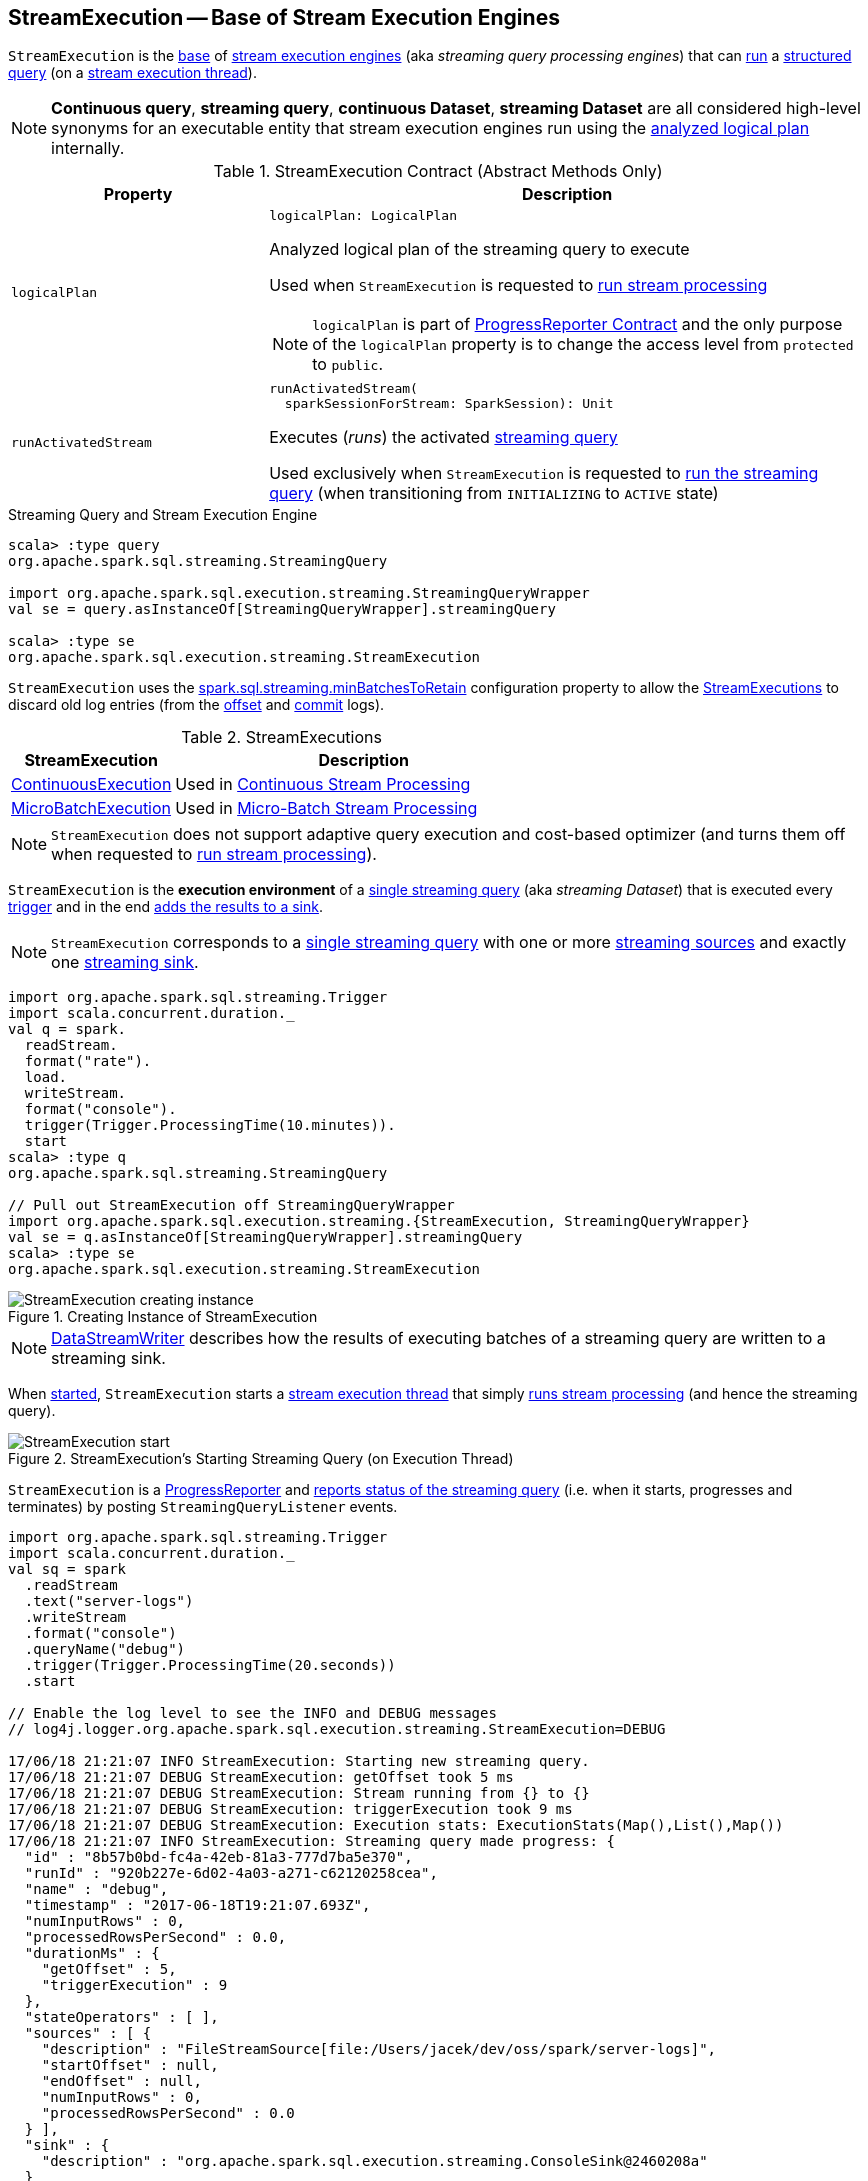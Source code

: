 == [[StreamExecution]] StreamExecution -- Base of Stream Execution Engines

`StreamExecution` is the <<contract, base>> of <<extensions, stream execution engines>> (aka _streaming query processing engines_) that can <<runActivatedStream, run>> a <<logicalPlan, structured query>> (on a <<queryExecutionThread, stream execution thread>>).

NOTE: *Continuous query*, *streaming query*, *continuous Dataset*, *streaming Dataset* are all considered high-level synonyms for an executable entity that stream execution engines run using the <<logicalPlan, analyzed logical plan>> internally.

[[contract]]
.StreamExecution Contract (Abstract Methods Only)
[cols="30m,70",options="header",width="100%"]
|===
| Property
| Description

| logicalPlan
a| [[logicalPlan]]

[source, scala]
----
logicalPlan: LogicalPlan
----

Analyzed logical plan of the streaming query to execute

Used when `StreamExecution` is requested to <<runStream, run stream processing>>

NOTE: `logicalPlan` is part of <<spark-sql-streaming-ProgressReporter.adoc#logicalPlan, ProgressReporter Contract>> and the only purpose of the `logicalPlan` property is to change the access level from `protected` to `public`.

| runActivatedStream
a| [[runActivatedStream]]

[source, scala]
----
runActivatedStream(
  sparkSessionForStream: SparkSession): Unit
----

Executes (_runs_) the activated <<spark-sql-streaming-StreamingQuery.adoc#, streaming query>>

Used exclusively when `StreamExecution` is requested to <<runStream, run the streaming query>> (when transitioning from `INITIALIZING` to `ACTIVE` state)

|===

.Streaming Query and Stream Execution Engine
[source, scala]
----
scala> :type query
org.apache.spark.sql.streaming.StreamingQuery

import org.apache.spark.sql.execution.streaming.StreamingQueryWrapper
val se = query.asInstanceOf[StreamingQueryWrapper].streamingQuery

scala> :type se
org.apache.spark.sql.execution.streaming.StreamExecution
----

[[minLogEntriesToMaintain]][[spark.sql.streaming.minBatchesToRetain]]
`StreamExecution` uses the <<spark-sql-streaming-properties.adoc#spark.sql.streaming.minBatchesToRetain, spark.sql.streaming.minBatchesToRetain>> configuration property to allow the <<extensions, StreamExecutions>> to discard old log entries (from the <<offsetLog, offset>> and <<commitLog, commit>> logs).

[[extensions]]
.StreamExecutions
[cols="30,70",options="header",width="100%"]
|===
| StreamExecution
| Description

| <<spark-sql-streaming-ContinuousExecution.adoc#, ContinuousExecution>>
| [[ContinuousExecution]] Used in <<spark-sql-streaming-continuous-stream-processing.adoc#, Continuous Stream Processing>>

| <<spark-sql-streaming-MicroBatchExecution.adoc#, MicroBatchExecution>>
| [[MicroBatchExecution]] Used in <<spark-sql-streaming-micro-batch-stream-processing.adoc#, Micro-Batch Stream Processing>>
|===

NOTE: `StreamExecution` does not support adaptive query execution and cost-based optimizer (and turns them off when requested to <<runStream, run stream processing>>).

`StreamExecution` is the *execution environment* of a link:spark-sql-streaming-StreamingQuery.adoc[single streaming query] (aka _streaming Dataset_) that is executed every <<trigger, trigger>> and in the end <<spark-sql-streaming-MicroBatchExecution.adoc#runBatch-addBatch, adds the results to a sink>>.

NOTE: `StreamExecution` corresponds to a link:spark-sql-streaming-StreamingQuery.adoc[single streaming query] with one or more link:spark-sql-streaming-Source.adoc[streaming sources] and exactly one link:spark-sql-streaming-Sink.adoc[streaming sink].

[source, scala]
----
import org.apache.spark.sql.streaming.Trigger
import scala.concurrent.duration._
val q = spark.
  readStream.
  format("rate").
  load.
  writeStream.
  format("console").
  trigger(Trigger.ProcessingTime(10.minutes)).
  start
scala> :type q
org.apache.spark.sql.streaming.StreamingQuery

// Pull out StreamExecution off StreamingQueryWrapper
import org.apache.spark.sql.execution.streaming.{StreamExecution, StreamingQueryWrapper}
val se = q.asInstanceOf[StreamingQueryWrapper].streamingQuery
scala> :type se
org.apache.spark.sql.execution.streaming.StreamExecution
----

.Creating Instance of StreamExecution
image::images/StreamExecution-creating-instance.png[align="center"]

NOTE: link:spark-sql-streaming-DataStreamWriter.adoc[DataStreamWriter] describes how the results of executing batches of a streaming query are written to a streaming sink.

When <<start, started>>, `StreamExecution` starts a <<queryExecutionThread, stream execution thread>> that simply <<runStream, runs stream processing>> (and hence the streaming query).

.StreamExecution's Starting Streaming Query (on Execution Thread)
image::images/StreamExecution-start.png[align="center"]

`StreamExecution` is a link:spark-sql-streaming-ProgressReporter.adoc[ProgressReporter] and <<postEvent, reports status of the streaming query>> (i.e. when it starts, progresses and terminates) by posting `StreamingQueryListener` events.

[source, scala]
----
import org.apache.spark.sql.streaming.Trigger
import scala.concurrent.duration._
val sq = spark
  .readStream
  .text("server-logs")
  .writeStream
  .format("console")
  .queryName("debug")
  .trigger(Trigger.ProcessingTime(20.seconds))
  .start

// Enable the log level to see the INFO and DEBUG messages
// log4j.logger.org.apache.spark.sql.execution.streaming.StreamExecution=DEBUG

17/06/18 21:21:07 INFO StreamExecution: Starting new streaming query.
17/06/18 21:21:07 DEBUG StreamExecution: getOffset took 5 ms
17/06/18 21:21:07 DEBUG StreamExecution: Stream running from {} to {}
17/06/18 21:21:07 DEBUG StreamExecution: triggerExecution took 9 ms
17/06/18 21:21:07 DEBUG StreamExecution: Execution stats: ExecutionStats(Map(),List(),Map())
17/06/18 21:21:07 INFO StreamExecution: Streaming query made progress: {
  "id" : "8b57b0bd-fc4a-42eb-81a3-777d7ba5e370",
  "runId" : "920b227e-6d02-4a03-a271-c62120258cea",
  "name" : "debug",
  "timestamp" : "2017-06-18T19:21:07.693Z",
  "numInputRows" : 0,
  "processedRowsPerSecond" : 0.0,
  "durationMs" : {
    "getOffset" : 5,
    "triggerExecution" : 9
  },
  "stateOperators" : [ ],
  "sources" : [ {
    "description" : "FileStreamSource[file:/Users/jacek/dev/oss/spark/server-logs]",
    "startOffset" : null,
    "endOffset" : null,
    "numInputRows" : 0,
    "processedRowsPerSecond" : 0.0
  } ],
  "sink" : {
    "description" : "org.apache.spark.sql.execution.streaming.ConsoleSink@2460208a"
  }
}
17/06/18 21:21:10 DEBUG StreamExecution: Starting Trigger Calculation
17/06/18 21:21:10 DEBUG StreamExecution: getOffset took 3 ms
17/06/18 21:21:10 DEBUG StreamExecution: triggerExecution took 3 ms
17/06/18 21:21:10 DEBUG StreamExecution: Execution stats: ExecutionStats(Map(),List(),Map())
----

`StreamExecution` tracks streaming data sources in <<uniqueSources, uniqueSources>> internal registry.

.StreamExecution's uniqueSources Registry of Streaming Data Sources
image::images/StreamExecution-uniqueSources.png[align="center"]

`StreamExecution` collects `durationMs` for the execution units of streaming batches.

.StreamExecution's durationMs
image::images/StreamExecution-durationMs.png[align="center"]

[source, scala]
----
scala> :type q
org.apache.spark.sql.streaming.StreamingQuery

scala> println(q.lastProgress)
{
  "id" : "03fc78fc-fe19-408c-a1ae-812d0e28fcee",
  "runId" : "8c247071-afba-40e5-aad2-0e6f45f22488",
  "name" : null,
  "timestamp" : "2017-08-14T20:30:00.004Z",
  "batchId" : 1,
  "numInputRows" : 432,
  "inputRowsPerSecond" : 0.9993568953312452,
  "processedRowsPerSecond" : 1380.1916932907347,
  "durationMs" : {
    "addBatch" : 237,
    "getBatch" : 26,
    "getOffset" : 0,
    "queryPlanning" : 1,
    "triggerExecution" : 313,
    "walCommit" : 45
  },
  "stateOperators" : [ ],
  "sources" : [ {
    "description" : "RateSource[rowsPerSecond=1, rampUpTimeSeconds=0, numPartitions=8]",
    "startOffset" : 0,
    "endOffset" : 432,
    "numInputRows" : 432,
    "inputRowsPerSecond" : 0.9993568953312452,
    "processedRowsPerSecond" : 1380.1916932907347
  } ],
  "sink" : {
    "description" : "ConsoleSink[numRows=20, truncate=true]"
  }
}
----

`StreamExecution` uses <<offsetLog, OffsetSeqLog>> and <<batchCommitLog, BatchCommitLog>> metadata logs for *write-ahead log* (to record offsets to be processed) and that have already been processed and committed to a streaming sink, respectively.

TIP: Monitor `offsets` and `commits` metadata logs to know the progress of a streaming query.

`StreamExecution` <<runBatches-batchRunner-no-data, delays polling for new data>> for 10 milliseconds (when no data was available to process in a batch). Use link:spark-sql-streaming-properties.adoc#spark.sql.streaming.pollingDelay[spark.sql.streaming.pollingDelay] Spark property to control the delay.

[[id]]
Every `StreamExecution` is uniquely identified by an *ID of the streaming query* (which is the `id` of the <<streamMetadata, StreamMetadata>>).

NOTE: Since the <<streamMetadata, StreamMetadata>> is persisted (to the `metadata` file in the <<checkpointFile, checkpoint directory>>), the streaming query ID "survives" query restarts as long as the checkpoint directory is preserved.

[[runId]]
`StreamExecution` is also uniquely identified by a *run ID of the streaming query*. A run ID is a randomly-generated 128-bit universally unique identifier (UUID) that is assigned at the time `StreamExecution` is created.

NOTE: `runId` does not "survive" query restarts and will always be different yet unique (across all active queries).

[NOTE]
====
The <<name, name>>, <<id, id>> and <<runId, runId>> are all unique across all active queries (in a <<spark-sql-streaming-StreamingQueryManager.adoc#, StreamingQueryManager>>). The difference is that:

* <<name, name>> is optional and user-defined

* <<id, id>> is a UUID that is auto-generated at the time `StreamExecution` is created and persisted to `metadata` checkpoint file

* <<runId, runId>> is a UUID that is auto-generated every time `StreamExecution` is created
====

[[streamMetadata]]
`StreamExecution` uses a <<spark-sql-streaming-StreamMetadata.adoc#, StreamMetadata>> that is <<spark-sql-streaming-StreamMetadata.adoc#write, persisted>> in the `metadata` file in the <<checkpointFile, checkpoint directory>>. If the `metadata` file is available it is <<spark-sql-streaming-StreamMetadata.adoc#read, read>> and is the way to recover the <<id, ID>> of a streaming query when resumed (i.e. restarted after a failure or a planned stop).

[[IS_CONTINUOUS_PROCESSING]]
`StreamExecution` uses *__is_continuous_processing* local property (default: `false`) to differentiate between <<spark-sql-streaming-ContinuousExecution.adoc#, ContinuousExecution>> (`true`) and <<spark-sql-streaming-MicroBatchExecution.adoc#, MicroBatchExecution>> (`false`) which is used when `StateStoreRDD` is requested to <<spark-sql-streaming-StateStoreRDD.adoc#compute, compute a partition>> (and <<spark-sql-streaming-StateStore.adoc#get, finds a StateStore>> for a given version).

[[logging]]
[TIP]
====
Enable `ALL` logging level for `org.apache.spark.sql.execution.streaming.StreamExecution` to see what happens inside.

Add the following line to `conf/log4j.properties`:

```
log4j.logger.org.apache.spark.sql.execution.streaming.StreamExecution=ALL
```

Refer to <<spark-sql-streaming-logging.adoc#, Logging>>.
====

=== [[creating-instance]] Creating StreamExecution Instance

`StreamExecution` takes the following to be created:

* [[sparkSession]] `SparkSession`
* [[name]] Name of the streaming query (can also be `null`)
* [[checkpointRoot]] Path of the checkpoint directory (aka _metadata directory_)
* [[analyzedPlan]] Streaming query (as an analyzed logical query plan, i.e. `LogicalPlan`)
* [[sink]] <<spark-sql-streaming-BaseStreamingSink.adoc#, Streaming sink>>
* [[trigger]] <<spark-sql-streaming-Trigger.adoc#, Trigger>>
* [[triggerClock]] `Clock`
* [[outputMode]] <<spark-sql-streaming-OutputMode.adoc#, Output mode>>
* [[deleteCheckpointOnStop]] `deleteCheckpointOnStop` flag (to control whether to delete the checkpoint directory on stop)

`StreamExecution` initializes the <<internal-properties, internal properties>>.

NOTE: `StreamExecution` is a Scala abstract class and cannot be <<creating-instance, created>> directly. It is created indirectly when the <<extensions, concrete StreamExecutions>> are.

=== [[offsetLog]] Write-Ahead Log (WAL) of Offsets -- `offsetLog` Property

[source, scala]
----
offsetLog: OffsetSeqLog
----

`offsetLog` is a <<spark-sql-streaming-OffsetSeqLog.adoc#, Hadoop DFS-based metadata storage>> (of <<spark-sql-streaming-OffsetSeq.adoc#, OffsetSeqs>>) with `offsets` <<checkpointFile, metadata directory>>.

`offsetLog` is used as *Write-Ahead Log of Offsets* to <<spark-sql-streaming-HDFSMetadataLog.adoc#add, persist offsets>> of the data about to be processed in every trigger.

NOTE: *Metadata log* or *metadata checkpoint* are synonyms and are often used interchangeably.

The number of entries in the `OffsetSeqLog` is controlled using <<spark-sql-streaming-properties.adoc#spark.sql.streaming.minBatchesToRetain, spark.sql.streaming.minBatchesToRetain>> configuration property (default: `100`). <<extensions, Stream execution engines>> discard (_purge_) offsets from the `offsets` metadata log when the <<currentBatchId, current batch ID>> (in <<spark-sql-streaming-MicroBatchExecution.adoc#, MicroBatchExecution>>) or the <<spark-sql-streaming-ContinuousExecution.adoc#commit, epoch committed>> (in <<spark-sql-streaming-ContinuousExecution.adoc#, ContinuousExecution>>) is above the threshold.

[NOTE]
====
`offsetLog` is used when:

* `ContinuousExecution` stream execution engine is requested to <<spark-sql-streaming-ContinuousExecution.adoc#commit, commit an epoch>>, <<spark-sql-streaming-ContinuousExecution.adoc#getStartOffsets, getStartOffsets>>, and <<spark-sql-streaming-ContinuousExecution.adoc#addOffset, addOffset>>

* `MicroBatchExecution` stream execution engine is requested to <<spark-sql-streaming-MicroBatchExecution.adoc#populateStartOffsets, populate start offsets>> and <<spark-sql-streaming-MicroBatchExecution.adoc#constructNextBatch, construct (or skip) the next streaming micro-batch>>
====

=== [[state]] State of Streaming Query (Execution) -- `state` Property

[source, scala]
----
state: AtomicReference[State]
----

`state` indicates the internal state of execution of the streaming query (as https://docs.oracle.com/javase/8/docs/api/java/util/concurrent/atomic/AtomicReference.html[java.util.concurrent.atomic.AtomicReference]).

[[states]]
.States
[cols="30m,70",options="header",width="100%"]
|===
| Name
| Description

| ACTIVE
a| [[ACTIVE]] `StreamExecution` has been requested to <<runStream, run stream processing>> (and is about to <<runActivatedStream, run the activated streaming query>>)

| INITIALIZING
a| [[INITIALIZING]] `StreamExecution` has been <<creating-instance, created>>

| TERMINATED
a| [[TERMINATED]] Used to indicate that:

* `MicroBatchExecution` has been requested to <<spark-sql-streaming-MicroBatchExecution.adoc#stop, stop>>

* `ContinuousExecution` has been requested to <<spark-sql-streaming-ContinuousExecution.adoc#stop, stop>>

* `StreamExecution` has been requested to <<runStream, run stream processing>> (and has finished <<runActivatedStream, running the activated streaming query>>)

| RECONFIGURING
a| [[RECONFIGURING]] Used only when `ContinuousExecution` is requested to <<spark-sql-streaming-ContinuousExecution.adoc#runContinuous, run a streaming query in continuous mode>> (and the <<spark-sql-streaming-ContinuousReader.adoc#, ContinuousReader>> indicated a <<spark-sql-streaming-ContinuousReader.adoc#needsReconfiguration, need for reconfiguration>>)

|===

=== [[availableOffsets]] Available Offsets (StreamProgress) -- `availableOffsets` Property

[source, scala]
----
availableOffsets: StreamProgress
----

`availableOffsets` is a <<spark-sql-streaming-StreamProgress.adoc#, collection of offsets per streaming source>> to track what data (by <<spark-sql-streaming-Offset.adoc#, offset>>) is available for processing for every <<spark-sql-streaming-ProgressReporter.adoc#sources, streaming source>> in the <<analyzedPlan, streaming query>> (and have not yet been <<committedOffsets, committed>>).

`availableOffsets` works in tandem with the <<committedOffsets, committedOffsets>> internal registry.

`availableOffsets` is <<spark-sql-streaming-StreamProgress.adoc#creating-instance, empty>> when `StreamExecution` is <<creating-instance, created>> (i.e. no offsets are reported for any streaming source in the streaming query).

[NOTE]
====
`availableOffsets` is used when:

* `MicroBatchExecution` stream execution engine is requested to <<spark-sql-streaming-MicroBatchExecution.adoc#populateStartOffsets, resume and fetch the start offsets from checkpoint>>, <<spark-sql-streaming-MicroBatchExecution.adoc#isNewDataAvailable, check whether new data is available>>, <<spark-sql-streaming-MicroBatchExecution.adoc#constructNextBatch, construct the next streaming micro-batch>> and <<spark-sql-streaming-MicroBatchExecution.adoc#runBatch, run a single streaming micro-batch>>

* `ContinuousExecution` stream execution engine is requested to <<spark-sql-streaming-ContinuousExecution.adoc#commit, commit an epoch>>

* `StreamExecution` is requested for the <<toDebugString, internal string representation>>
====

=== [[committedOffsets]] Committed Offsets (StreamProgress) -- `committedOffsets` Property

[source, scala]
----
committedOffsets: StreamProgress
----

`committedOffsets` is a <<spark-sql-streaming-StreamProgress.adoc#, collection of offsets per streaming source>> to track what data (by <<spark-sql-streaming-Offset.adoc#, offset>>) has already been processed and committed (to the sink or state stores) for every <<spark-sql-streaming-ProgressReporter.adoc#sources, streaming source>> in the <<analyzedPlan, streaming query>>.

`committedOffsets` works in tandem with the <<availableOffsets, availableOffsets>> internal registry.

[NOTE]
====
`committedOffsets` is used when:

* `MicroBatchExecution` stream execution engine is requested for the <<spark-sql-streaming-MicroBatchExecution.adoc#populateStartOffsets, start offsets (from checkpoint)>>, to <<spark-sql-streaming-MicroBatchExecution.adoc#isNewDataAvailable, check whether new data is available>> and <<spark-sql-streaming-MicroBatchExecution.adoc#runBatch, run a single streaming micro-batch>>

* `ContinuousExecution` stream execution engine is requested for the <<spark-sql-streaming-ContinuousExecution.adoc#getStartOffsets, start offsets (from checkpoint)>> and to <<spark-sql-streaming-ContinuousExecution.adoc#commit, commit an epoch>>

* `StreamExecution` is requested for the <<toDebugString, internal string representation>>
====

=== [[resolvedCheckpointRoot]] Fully-Qualified (Resolved) Path to Checkpoint Root Directory -- `resolvedCheckpointRoot` Property

[source, scala]
----
resolvedCheckpointRoot: String
----

`resolvedCheckpointRoot` is a fully-qualified path of the given <<checkpointRoot, checkpoint root directory>>.

The given <<checkpointRoot, checkpoint root directory>> is defined using *checkpointLocation* option or the <<spark-sql-streaming-properties.adoc#spark.sql.streaming.checkpointLocation, spark.sql.streaming.checkpointLocation>> configuration property with `queryName` option.

`checkpointLocation` and `queryName` options are defined when `StreamingQueryManager` is requested to <<spark-sql-streaming-StreamingQueryManager.adoc#createQuery, create a streaming query>>.

`resolvedCheckpointRoot` is used when <<checkpointFile, creating the path to the checkpoint directory>> and when `StreamExecution` finishes <<runBatches, running streaming batches>>.

`resolvedCheckpointRoot` is used for the <<logicalPlan, logicalPlan>> (while transforming <<analyzedPlan, analyzedPlan>> and planning `StreamingRelation` logical operators to corresponding `StreamingExecutionRelation` physical operators with the streaming data sources created passing in the path to `sources` directory to store checkpointing metadata).

[TIP]
====
You can see `resolvedCheckpointRoot` in the INFO message when `StreamExecution` is <<start, started>>.

```
Starting [prettyIdString]. Use [resolvedCheckpointRoot] to store the query checkpoint.
```
====

Internally, `resolvedCheckpointRoot` creates a Hadoop `org.apache.hadoop.fs.Path` for <<checkpointRoot, checkpointRoot>> and makes it qualified.

NOTE: `resolvedCheckpointRoot` uses `SparkSession` to access `SessionState` for a Hadoop configuration.

=== [[commitLog]] Offset Commit Log -- `commits` Metadata Checkpoint Directory

`StreamExecution` uses *offset commit log* (<<spark-sql-streaming-CommitLog.adoc#, CommitLog>> with `commits` <<checkpointFile, metadata checkpoint directory>>) for streaming batches successfully executed (with a single file per batch with a file name being the batch id) or committed epochs.

NOTE: *Metadata log* or *metadata checkpoint* are synonyms and are often used interchangeably.

`commitLog` is used by the <<extensions, stream execution engines>> for the following:

* `MicroBatchExecution` is requested to <<spark-sql-streaming-MicroBatchExecution.adoc#runActivatedStream, run an activated streaming query>> (that in turn requests to <<spark-sql-streaming-MicroBatchExecution.adoc#populateStartOffsets, populate the start offsets>> at the very beginning of the streaming query execution and later regularly every <<spark-sql-streaming-MicroBatchExecution.adoc#runBatch, single batch>>)

* `ContinuousExecution` is requested to <<spark-sql-streaming-ContinuousExecution.adoc#runActivatedStream, run an activated streaming query in continuous mode>> (that in turn requests to <<spark-sql-streaming-ContinuousExecution.adoc#getStartOffsets, retrieve the start offsets>> at the very beginning of the streaming query execution and later regularly every <<spark-sql-streaming-ContinuousExecution.adoc#commit, commit>>)

=== [[stopSources]] Stopping Streaming Sources and Readers -- `stopSources` Method

[source, scala]
----
stopSources(): Unit
----

`stopSources` requests every <<uniqueSources, streaming source>> (in the <<analyzedPlan, streaming query>>) to <<spark-sql-streaming-BaseStreamingSource.adoc#stop, stop>>.

In case of an non-fatal exception, `stopSources` prints out the following WARN message to the logs:

```
Failed to stop streaming source: [source]. Resources may have leaked.
```

[NOTE]
====
`stopSources` is used when:

* `StreamExecution` is requested to <<runStream, run stream processing>> (and <<runStream-finally, terminates>> successfully or not)

* `ContinuousExecution` is requested to <<spark-sql-streaming-ContinuousExecution.adoc#runContinuous, run the streaming query in continuous mode>> (and terminates)
====

=== [[runStream]] Running Stream Processing -- `runStream` Internal Method

[source, scala]
----
runStream(): Unit
----

`runStream` simply prepares the environment to <<runActivatedStream, execute the activated streaming query>>.

NOTE: `runStream` is used exclusively when the <<queryExecutionThread, stream execution thread>> is requested to start (when `DataStreamWriter` is requested to <<spark-sql-streaming-DataStreamWriter.adoc#start, start an execution of the streaming query>>).

Internally, `runStream` sets the job group (to all the Spark jobs started by this thread) as follows:

* <<runId, runId>> for the job group ID

* <<getBatchDescriptionString, getBatchDescriptionString>> for the job group description (to display in web UI)

* `interruptOnCancel` flag on

[NOTE]
====
`runStream` uses the <<sparkSession, SparkSession>> to access `SparkContext` and assign the job group id.

Read up on https://jaceklaskowski.gitbooks.io/mastering-apache-spark/spark-SparkContext.html#setJobGroup[SparkContext.setJobGroup] method in https://bit.ly/apache-spark-internals[The Internals of Apache Spark] book.
====

`runStream` sets `sql.streaming.queryId` local property to <<id, id>>.

`runStream` requests the `MetricsSystem` to register the <<streamMetrics, MetricsReporter>> when <<spark-sql-streaming-properties.adoc#spark.sql.streaming.metricsEnabled, spark.sql.streaming.metricsEnabled>> configuration property is on (default: off / `false`).

`runStream` notifies <<spark-sql-streaming-StreamingQueryListener.adoc#, StreamingQueryListeners>> that the streaming query has been started (by <<postEvent, posting>> a new <<spark-sql-streaming-StreamingQueryListener.adoc#QueryStartedEvent, QueryStartedEvent>> event with <<id, id>>, <<runId, runId>>, and <<name, name>>).

.StreamingQueryListener Notified about Query's Start (onQueryStarted)
image::images/StreamingQueryListener-onQueryStarted.png[align="center"]

`runStream` unblocks the <<start, main starting thread>> (by decrementing the count of the <<startLatch, startLatch>> that when `0` lets the starting thread continue).

CAUTION: FIXME A picture with two parallel lanes for the starting thread and daemon one for the query.

`runStream` <<spark-sql-streaming-ProgressReporter.adoc#updateStatusMessage, updates the status message>> to be *Initializing sources*.

[[runStream-initializing-sources]]
`runStream` initializes the <<logicalPlan, analyzed logical plan>>.

NOTE: The <<logicalPlan, analyzed logical plan>> is a lazy value in Scala and is initialized when requested the very first time.

`runStream` disables *adaptive query execution* and *cost-based join optimization* (by turning `spark.sql.adaptive.enabled` and `spark.sql.cbo.enabled` configuration properties off, respectively).

`runStream` creates a new "zero" <<offsetSeqMetadata, OffsetSeqMetadata>>.

(Only when in <<state, INITIALIZING>> state) `runStream` enters <<state, ACTIVE>> state:

* Decrements the count of <<initializationLatch, initializationLatch>>

* [[runStream-runActivatedStream]] <<runActivatedStream, Executes the activated streaming query>> (which is different per <<extensions, StreamExecution>>, i.e. <<spark-sql-streaming-ContinuousExecution.adoc#, ContinuousExecution>> or <<spark-sql-streaming-MicroBatchExecution.adoc#, MicroBatchExecution>>).

NOTE: `runBatches` does the main work only when first started (i.e. when <<state, state>> is `INITIALIZING`).

[[runStream-stopped]]
`runStream`...FIXME (describe the failed and stop states)

Once <<triggerExecutor, TriggerExecutor>> has finished executing batches, `runBatches` link:spark-sql-streaming-ProgressReporter.adoc#updateStatusMessage[updates the status message] to *Stopped*.

NOTE: <<triggerExecutor, TriggerExecutor>> finishes executing batches when <<runBatches-batch-runner, batch runner>> returns whether the streaming query is stopped or not (which is when the internal <<state, state>> is not `TERMINATED`).

[[runBatches-catch-isInterruptedByStop]]
[[runBatches-catch-IOException]]
[[runStream-catch-Throwable]]
CAUTION: FIXME Describe `catch` block for exception handling

==== [[runStream-finally]] Running Stream Processing -- `finally` Block

`runStream` releases the <<startLatch, startLatch>> and <<initializationLatch, initializationLatch>> locks.

`runStream` <<stopSources, stopSources>>.

`runStream` sets the <<state, state>> to <<TERMINATED, TERMINATED>>.

`runStream` sets the <<spark-sql-streaming-ProgressReporter.adoc#currentStatus, StreamingQueryStatus>> with the `isTriggerActive` and `isDataAvailable` flags off (`false`).

`runStream` removes the <<streamMetrics, stream metrics reporter>> from the application's `MetricsSystem`.

`runStream` requests the <<spark-sql-streaming-StreamingQueryManager.adoc#, StreamingQueryManager>> to <<spark-sql-streaming-StreamingQueryManager.adoc#notifyQueryTermination, handle termination of a streaming query>>.

`runStream` creates a new <<spark-sql-streaming-StreamingQueryListener.adoc#QueryTerminatedEvent, QueryTerminatedEvent>> (with the <<id, id>> and <<runId, run id>> of the streaming query) and <<postEvent, posts it>>.

[[runStream-finally-deleteCheckpointOnStop]]
With the <<deleteCheckpointOnStop, deleteCheckpointOnStop>> flag enabled and no <<exception, StreamingQueryException>> reported, `runStream` deletes the <<resolvedCheckpointRoot, checkpoint directory>> recursively.

In the end, `runStream` releases the <<terminationLatch, terminationLatch>> lock.

==== [[runBatches-batch-runner]] TriggerExecutor's Batch Runner

*Batch Runner* (aka `batchRunner`) is an executable block executed by <<triggerExecutor, TriggerExecutor>> in <<runBatches, runBatches>>.

`batchRunner` <<startTrigger, starts trigger calculation>>.

As long as the query is not stopped (i.e. <<state, state>> is not `TERMINATED`), `batchRunner` executes the streaming batch for the trigger.

In *triggerExecution* link:spark-sql-streaming-ProgressReporter.adoc#reportTimeTaken[time-tracking section], `runBatches` branches off per <<currentBatchId, currentBatchId>>.

.Current Batch Execution per currentBatchId
[cols="1,1",options="header",width="100%"]
|===
| currentBatchId < 0
| currentBatchId >= 0

a|

1. <<populateStartOffsets, populateStartOffsets>>
1. Setting Job Description as <<getBatchDescriptionString, getBatchDescriptionString>>

```
DEBUG Stream running from [committedOffsets] to [availableOffsets]
```

| 1. <<constructNextBatch, Constructing the next streaming micro-batch>>
|===

If there is <<dataAvailable, data available>> in the sources, `batchRunner` marks <<currentStatus, currentStatus>> with `isDataAvailable` enabled.

[NOTE]
====
You can check out the status of a link:spark-sql-streaming-StreamingQuery.adoc[streaming query] using link:spark-sql-streaming-StreamingQuery.adoc#status[status] method.

[source, scala]
----
scala> spark.streams.active(0).status
res1: org.apache.spark.sql.streaming.StreamingQueryStatus =
{
  "message" : "Waiting for next trigger",
  "isDataAvailable" : false,
  "isTriggerActive" : false
}
----
====

`batchRunner` then link:spark-sql-streaming-ProgressReporter.adoc#updateStatusMessage[updates the status message] to *Processing new data* and <<runBatch, runs the current streaming batch>>.

.StreamExecution's Running Batches (on Execution Thread)
image::images/StreamExecution-runBatches.png[align="center"]

[[runBatches-batch-runner-finishTrigger]]
After *triggerExecution* section has finished, `batchRunner` link:spark-sql-streaming-ProgressReporter.adoc#finishTrigger[finishes the streaming batch for the trigger] (and collects query execution statistics).

When there was <<dataAvailable, data available>> in the sources, `batchRunner` updates committed offsets (by link:spark-sql-streaming-CommitLog.adoc#add[adding] the <<currentBatchId, current batch id>> to <<batchCommitLog, BatchCommitLog>> and adding <<availableOffsets, availableOffsets>> to <<committedOffsets, committedOffsets>>).

You should see the following DEBUG message in the logs:

```
DEBUG batch $currentBatchId committed
```

`batchRunner` increments the <<currentBatchId, current batch id>> and sets the job description for all the following Spark jobs to <<getBatchDescriptionString, include the new batch id>>.

[[runBatches-batchRunner-no-data]]
When no <<dataAvailable, data was available>> in the sources to process, `batchRunner` does the following:

1. Marks <<currentStatus, currentStatus>> with `isDataAvailable` disabled

1. link:spark-sql-streaming-ProgressReporter.adoc#updateStatusMessage[Updates the status message] to *Waiting for data to arrive*

1. Sleeps the current thread for <<pollingDelayMs, pollingDelayMs>> milliseconds.

`batchRunner` link:spark-sql-streaming-ProgressReporter.adoc#updateStatusMessage[updates the status message] to *Waiting for next trigger* and returns whether the query is currently active or not (so <<triggerExecutor, TriggerExecutor>> can decide whether to finish executing the batches or not)

=== [[start]] Starting Streaming Query (on Stream Execution Thread) -- `start` Method

[source, scala]
----
start(): Unit
----

When called, `start` prints out the following INFO message to the logs:

```
Starting [prettyIdString]. Use [resolvedCheckpointRoot] to store the query checkpoint.
```

`start` then starts the <<queryExecutionThread, stream execution thread>> (as a daemon thread).

NOTE: `start` uses Java's link:++https://docs.oracle.com/javase/8/docs/api/java/lang/Thread.html#start--++[java.lang.Thread.start] to run the streaming query on a separate execution thread.

NOTE: When started, a streaming query runs in its own execution thread on JVM.

In the end, `start` pauses the main thread (using the <<startLatch, startLatch>> until `StreamExecution` is requested to <<runStream, run the streaming query>> that in turn sends a <<spark-sql-streaming-StreamingQueryListener.adoc#QueryStartedEvent, QueryStartedEvent>> to all streaming listeners followed by decrementing the count of the <<startLatch, startLatch>>).

NOTE: `start` is used exclusively when `StreamingQueryManager` is requested to <<spark-sql-streaming-StreamingQueryManager.adoc#startQuery, start a streaming query>> (when `DataStreamWriter` is requested to <<spark-sql-streaming-DataStreamWriter.adoc#start, start an execution of the streaming query>>).

=== [[checkpointFile]] Path to Checkpoint Directory -- `checkpointFile` Internal Method

[source, scala]
----
checkpointFile(name: String): String
----

`checkpointFile` gives the path of a directory with `name` in <<resolvedCheckpointRoot, checkpoint directory>>.

NOTE: `checkpointFile` uses Hadoop's `org.apache.hadoop.fs.Path`.

NOTE: `checkpointFile` is used for <<streamMetadata, streamMetadata>>, <<offsetLog, OffsetSeqLog>>, <<batchCommitLog, BatchCommitLog>>, and <<lastExecution, lastExecution>> (for <<runBatch, runBatch>>).

=== [[postEvent]] Posting StreamingQueryListener Event -- `postEvent` Method

[source, scala]
----
postEvent(event: StreamingQueryListener.Event): Unit
----

NOTE: `postEvent` is a part of link:spark-sql-streaming-ProgressReporter.adoc#postEvent[ProgressReporter Contract].

`postEvent` simply requests the `StreamingQueryManager` to link:spark-sql-streaming-StreamingQueryManager.adoc#postListenerEvent[post] the input event (to the link:spark-sql-streaming-StreamingQueryListenerBus.adoc[StreamingQueryListenerBus] in the current `SparkSession`).

NOTE: `postEvent` uses `SparkSession` to access the current `StreamingQueryManager`.

[NOTE]
====
`postEvent` is used when:

* `ProgressReporter` link:spark-sql-streaming-ProgressReporter.adoc#updateProgress[reports update progress] (while link:spark-sql-streaming-ProgressReporter.adoc#finishTrigger[finishing a trigger])

* `StreamExecution` <<runBatches, runs streaming batches>> (and announces starting a streaming query by posting a link:spark-sql-streaming-StreamingQueryListener.adoc#QueryStartedEvent[QueryStartedEvent] and query termination by posting a link:spark-sql-streaming-StreamingQueryListener.adoc#QueryTerminatedEvent[QueryTerminatedEvent])
====

=== [[processAllAvailable]] Waiting Until No New Data Available in Sources or Query Has Been Terminated -- `processAllAvailable` Method

[source, scala]
----
processAllAvailable(): Unit
----

NOTE: `processAllAvailable` is a part of <<spark-sql-streaming-StreamingQuery.adoc#processAllAvailable, StreamingQuery Contract>>.

`processAllAvailable` reports the <<streamDeathCause, StreamingQueryException>> if reported (and returns immediately).

NOTE: <<streamDeathCause, streamDeathCause>> is reported exclusively when `StreamExecution` is requested to <<runStream, run stream execution>> (that terminated with an exception).

`processAllAvailable` returns immediately when `StreamExecution` is no longer <<isActive, active>> (in `TERMINATED` state).

`processAllAvailable` acquires a lock on the <<awaitProgressLock, awaitProgressLock>> and turns the <<noNewData, noNewData>> internal flag off (`false`).

`processAllAvailable` keeps polling with 10-second pauses (locked on <<awaitProgressLockCondition, awaitProgressLockCondition>>) until <<noNewData, noNewData>> flag is turned on (`true`) or `StreamExecution` is no longer <<isActive, active>> (in `TERMINATED` state).

NOTE: The 10-second pause is hardcoded and cannot be changed.

In the end, `processAllAvailable` releases <<awaitProgressLock, awaitProgressLock>> lock.

`processAllAvailable` throws an `IllegalStateException` when executed on the <<queryExecutionThread, stream execution thread>>:

```
Cannot wait for a query state from the same thread that is running the query
```

=== [[queryExecutionThread]] Stream Execution Thread -- `queryExecutionThread` Property

[source, scala]
----
queryExecutionThread: QueryExecutionThread
----

`queryExecutionThread` is a Java thread of execution (https://docs.oracle.com/javase/8/docs/api/java/lang/Thread.html[java.util.Thread]) that <<runStream, runs a streaming query>>.

`queryExecutionThread` is started (as a daemon thread) when `StreamExecution` is requested to <<start, start>>. At that time, `start` prints out the following INFO message to the logs (with the <<prettyIdString, prettyIdString>> and the <<resolvedCheckpointRoot, resolvedCheckpointRoot>>):

```
Starting [prettyIdString]. Use [resolvedCheckpointRoot] to store the query checkpoint.
```

When started, `queryExecutionThread` sets the <<callSite, call site>> and <<runStream, runs the streaming query>>.

`queryExecutionThread` uses the name *stream execution thread for [id]* (that uses <<prettyIdString, prettyIdString>> for the id, i.e. `queryName [id = [id], runId = [runId]]`).

`queryExecutionThread` is a `QueryExecutionThread` that is a custom `UninterruptibleThread` from Apache Spark with `runUninterruptibly` method for running a block of code without being interrupted by `Thread.interrupt()`.

[TIP]
====
Use Java's http://docs.oracle.com/javase/8/docs/technotes/guides/management/jconsole.html[jconsole] or https://docs.oracle.com/javase/8/docs/technotes/tools/unix/jstack.html[jstack] to monitor stream execution threads.

```
$ jstack <driver-pid> | grep -e "stream execution thread"
"stream execution thread for kafka-topic1 [id =...
```
====

=== [[toDebugString]] Internal String Representation -- `toDebugString` Internal Method

[source, scala]
----
toDebugString(includeLogicalPlan: Boolean): String
----

`toDebugString`...FIXME

NOTE: `toDebugString` is used exclusively when `StreamExecution` is requested to <<runStream, run stream processing>> (and an exception is caught).

=== [[offsetSeqMetadata]] Current Batch Metadata (Event-Time Watermark and Timestamp) -- `offsetSeqMetadata` Internal Property

[source, scala]
----
offsetSeqMetadata: OffsetSeqMetadata
----

`offsetSeqMetadata` is a <<spark-sql-streaming-OffsetSeqMetadata.adoc#, OffsetSeqMetadata>>.

NOTE: `offsetSeqMetadata` is part of the <<spark-sql-streaming-ProgressReporter.adoc#offsetSeqMetadata, ProgressReporter Contract>> to hold the current event-time watermark and timestamp.

`offsetSeqMetadata` is used to create an <<spark-sql-streaming-IncrementalExecution.adoc#, IncrementalExecution>> in the *queryPlanning* phase of the <<spark-sql-streaming-MicroBatchExecution.adoc#runBatch-queryPlanning, MicroBatchExecution>> and <<spark-sql-streaming-ContinuousExecution.adoc#runContinuous-queryPlanning, ContinuousExecution>> execution engines.

`offsetSeqMetadata` is initialized (with `0` for `batchWatermarkMs` and `batchTimestampMs`) when `StreamExecution` is requested to <<runStream, run stream processing>>.

`offsetSeqMetadata` is then updated (with the current event-time watermark and timestamp) when `MicroBatchExecution` is requested to <<spark-sql-streaming-MicroBatchExecution.adoc#constructNextBatch, construct the next streaming micro-batch>>.

NOTE: `MicroBatchExecution` uses the <<spark-sql-streaming-MicroBatchExecution.adoc#watermarkTracker, WatermarkTracker>> for the current event-time watermark and the <<spark-sql-streaming-MicroBatchExecution.adoc#triggerClock, trigger clock>> for the current batch timestamp.

`offsetSeqMetadata` is stored (_checkpointed_) in <<spark-sql-streaming-MicroBatchExecution.adoc#constructNextBatch-walCommit, walCommit phase>> of `MicroBatchExecution` (and printed out as INFO message to the logs).

```
FIXME INFO message
```

`offsetSeqMetadata` is restored (_re-created_) from a checkpointed state when `MicroBatchExecution` is requested to <<spark-sql-streaming-MicroBatchExecution.adoc#populateStartOffsets, populate start offsets>>.

=== [[isActive]] `isActive` Method

[source, scala]
----
isActive: Boolean
----

NOTE: `isActive` is part of the <<spark-sql-streaming-StreamingQuery.adoc#isActive, StreamingQuery Contract>> to indicate whether a streaming query is active (`true`) or not (`false`).

`isActive` is enabled (`true`) as long as the <<state, State>> is not <<TERMINATED, TERMINATED>>.

=== [[exception]] `exception` Method

[source, scala]
----
exception: Option[StreamingQueryException]
----

NOTE: `exception` is part of the <<spark-sql-streaming-StreamingQuery.adoc#exception, StreamingQuery Contract>> to indicate whether a streaming query...FIXME

`exception`...FIXME

=== [[getBatchDescriptionString]] Human-Readable HTML Description of Spark Jobs (for web UI) -- `getBatchDescriptionString` Method

[source, scala]
----
getBatchDescriptionString: String
----

`getBatchDescriptionString` is a human-readable description (in HTML format) that uses the optional <<name, name>> if defined, the <<id, id>>, the <<runId, runId>> and `batchDescription` that can be *init* (for the <<currentBatchId, current batch ID>> negative) or the <<currentBatchId, current batch ID>> itself.

`getBatchDescriptionString` is of the following format:

[subs=-macros]
----
[name]<br/>id = [id]<br/>runId = [runId]<br/>batch = [batchDescription]
----

.Monitoring Streaming Query using web UI (Spark Jobs)
image::images/StreamExecution-getBatchDescriptionString-webUI.png[align="center"]

[NOTE]
====
`getBatchDescriptionString` is used when:

* `MicroBatchExecution` stream execution engine is requested to <<spark-sql-streaming-MicroBatchExecution.adoc#runActivatedStream, run an activated streaming query>> (as the job description of any Spark jobs triggerred as part of query execution)

* `StreamExecution` is requested to <<runStream, run stream processing>> (as the job group description of any Spark jobs triggerred as part of query execution)
====

=== [[noNewData]] No New Data Available -- `noNewData` Internal Flag

[source, scala]
----
noNewData: Boolean
----

`noNewData` is a flag that indicates that a batch has completed with no new data left and <<processAllAvailable, processAllAvailable>> could stop waiting till all streaming data is processed.

Default: `false`

Turned on (`true`) when:

* `MicroBatchExecution` stream execution engine is requested to <<constructNextBatch, construct or skip the next streaming micro-batch>> (while <<spark-sql-streaming-MicroBatchExecution.adoc#constructNextBatch-shouldConstructNextBatch-disabled, skipping the next micro-batch>>)

* `ContinuousExecution` stream execution engine is requested to <<spark-sql-streaming-ContinuousExecution.adoc#addOffset, addOffset>>

Turned off (`false`) when:

* `MicroBatchExecution` stream execution engine is requested to <<constructNextBatch, construct or skip the next streaming micro-batch>> (right after the <<spark-sql-streaming-MicroBatchExecution.adoc#constructNextBatch-walCommit, walCommit>> phase)

* `StreamExecution` is requested to <<processAllAvailable, processAllAvailable>>

=== [[internal-properties]] Internal Properties

[cols="30m,70",options="header",width="100%"]
|===
| Name
| Description

| awaitProgressLock
| [[awaitProgressLock]] Java's fair reentrant mutual exclusion https://docs.oracle.com/javase/8/docs/api/java/util/concurrent/locks/ReentrantLock.html[java.util.concurrent.locks.ReentrantLock] (that favors granting access to the longest-waiting thread under contention)

| awaitProgressLockCondition
a| [[awaitProgressLockCondition]] Lock

| callSite
| [[callSite]]

| currentBatchId
a| [[currentBatchId]] Current batch ID

* Starts at `-1` when `StreamExecution` is <<creating-instance, created>>

* `0` when `StreamExecution` <<populateStartOffsets, populates start offsets>> (and <<offsetLog, OffsetSeqLog>> is empty, i.e. no offset files in `offsets` directory in checkpoint)

* Incremented when `StreamExecution` <<runBatches, runs streaming batches>> and finishes a trigger that had <<dataAvailable, data available from sources>> (right after <<batchCommitLog, committing the batch>>).

| initializationLatch
| [[initializationLatch]]

| lastExecution
a| [[lastExecution]] <<spark-sql-streaming-IncrementalExecution.adoc#, IncrementalExecution>> from the very recent (_last_) execution

| newData
a| [[newData]]

[source, scala]
----
newData: Map[BaseStreamingSource, LogicalPlan]
----

Registry of the <<spark-sql-streaming-BaseStreamingSource.adoc#, streaming sources>> (in the <<logicalPlan, logical query plan>>) that have new data available in the current batch. The new data is a streaming `DataFrame`.

NOTE: `newData` is part of the <<spark-sql-streaming-ProgressReporter.adoc#newData, ProgressReporter Contract>>.

Set exclusively when `StreamExecution` is requested to <<spark-sql-streaming-MicroBatchExecution.adoc#runBatch-getBatch, requests unprocessed data from streaming sources>> (while <<runBatch, running a single streaming batch>>).

Used exclusively when `StreamExecution` is requested to <<spark-sql-streaming-MicroBatchExecution.adoc#runBatch-newBatchesPlan, transform the logical plan (of the streaming query) to include the Sources and the MicroBatchReaders with new data>> (while <<runBatch, running a single streaming batch>>).

| pollingDelayMs
| [[pollingDelayMs]] Time delay before polling new data again when no data was available

Set to link:spark-sql-streaming-properties.adoc#spark.sql.streaming.pollingDelay[spark.sql.streaming.pollingDelay] Spark property.

Used when `StreamExecution` has started <<runBatches, running streaming batches>> (and <<runBatches-batchRunner-no-data, no data was available to process in a trigger>>).

| prettyIdString
a| [[prettyIdString]] Pretty-identified string for identification in logs (with <<name, name>> if defined).

```
// query name set
queryName [id = xyz, runId = abc]

// no query name
[id = xyz, runId = abc]
```

| startLatch
| [[startLatch]] Java's https://docs.oracle.com/javase/8/docs/api/java/util/concurrent/CountDownLatch.html[java.util.concurrent.CountDownLatch] with count `1`.

Used when `StreamExecution` is requested to <<start, start>> to pause the main thread until `StreamExecution` was requested to <<runStream, run the streaming query>>.

| streamDeathCause
| [[streamDeathCause]] `StreamingQueryException`

| streamMetrics
a| [[streamMetrics]] <<spark-sql-streaming-MetricsReporter.adoc#, MetricsReporter>> with *spark.streaming.[name or id]* source name

Uses <<name, name>> if defined (can be `null`) or falls back to <<id, id>>

| uniqueSources
a| [[uniqueSources]] Unique <<spark-sql-streaming-BaseStreamingSource.adoc#, streaming sources>> (after being collected as `StreamingExecutionRelation` from the <<logicalPlan, logical query plan>>).

NOTE: link:spark-sql-streaming-StreamingExecutionRelation.adoc[StreamingExecutionRelation] is a leaf logical operator (i.e. `LogicalPlan`) that represents a streaming data source (and corresponds to a single link:spark-sql-streaming-StreamingRelation.adoc[StreamingRelation] in <<analyzedPlan, analyzed logical query plan>> of a streaming Dataset).

Used when `StreamExecution`:

* <<constructNextBatch, Constructs the next streaming micro-batch>> (and gets new offsets for every streaming data source)

* <<stopSources, Stops all streaming data sources>>
|===
